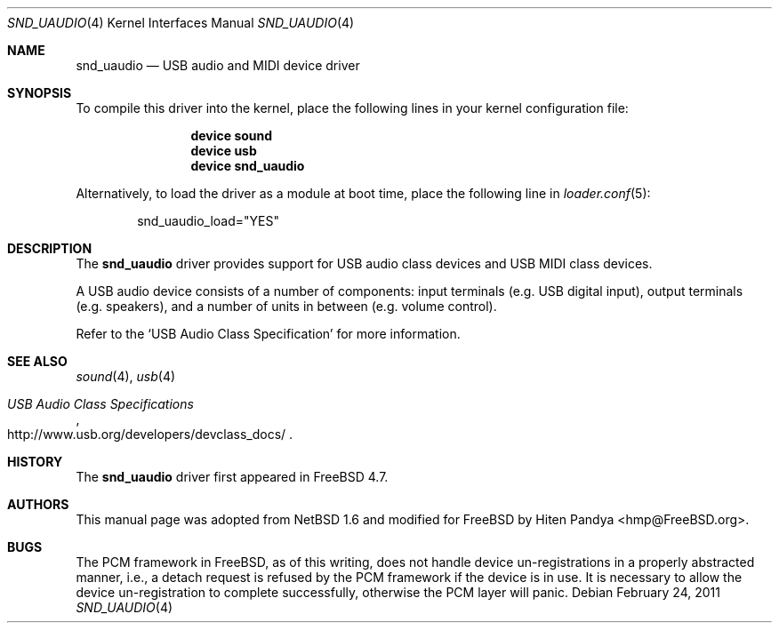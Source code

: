 .\" $NetBSD: uaudio.4,v 1.15 2002/02/12 19:53:57 jdolecek Exp $
.\"
.\" Copyright (c) 1999 The NetBSD Foundation, Inc.
.\" All rights reserved.
.\"
.\" This code is derived from software contributed to The NetBSD Foundation
.\" by Lennart Augustsson.
.\"
.\" Redistribution and use in source and binary forms, with or without
.\" modification, are permitted provided that the following conditions
.\" are met:
.\" 1. Redistributions of source code must retain the above copyright
.\"    notice, this list of conditions and the following disclaimer.
.\" 2. Redistributions in binary form must reproduce the above copyright
.\"    notice, this list of conditions and the following disclaimer in the
.\"    documentation and/or other materials provided with the distribution.
.\"
.\" THIS SOFTWARE IS PROVIDED BY THE NETBSD FOUNDATION, INC. AND CONTRIBUTORS
.\" ``AS IS'' AND ANY EXPRESS OR IMPLIED WARRANTIES, INCLUDING, BUT NOT LIMITED
.\" TO, THE IMPLIED WARRANTIES OF MERCHANTABILITY AND FITNESS FOR A PARTICULAR
.\" PURPOSE ARE DISCLAIMED.  IN NO EVENT SHALL THE FOUNDATION OR CONTRIBUTORS
.\" BE LIABLE FOR ANY DIRECT, INDIRECT, INCIDENTAL, SPECIAL, EXEMPLARY, OR
.\" CONSEQUENTIAL DAMAGES (INCLUDING, BUT NOT LIMITED TO, PROCUREMENT OF
.\" SUBSTITUTE GOODS OR SERVICES; LOSS OF USE, DATA, OR PROFITS; OR BUSINESS
.\" INTERRUPTION) HOWEVER CAUSED AND ON ANY THEORY OF LIABILITY, WHETHER IN
.\" CONTRACT, STRICT LIABILITY, OR TORT (INCLUDING NEGLIGENCE OR OTHERWISE)
.\" ARISING IN ANY WAY OUT OF THE USE OF THIS SOFTWARE, EVEN IF ADVISED OF THE
.\" POSSIBILITY OF SUCH DAMAGE.
.\"
.\" $FreeBSD: release/10.0.0/share/man/man4/snd_uaudio.4 219004 2011-02-24 18:08:23Z hselasky $
.\"
.Dd February 24, 2011
.Dt SND_UAUDIO 4
.Os
.Sh NAME
.Nm snd_uaudio
.Nd USB audio and MIDI device driver
.Sh SYNOPSIS
To compile this driver into the kernel, place the following lines in your
kernel configuration file:
.Bd -ragged -offset indent
.Cd "device sound"
.Cd "device usb"
.Cd "device snd_uaudio"
.Ed
.Pp
Alternatively, to load the driver as a module at boot time, place the
following line in
.Xr loader.conf 5 :
.Bd -literal -offset indent
snd_uaudio_load="YES"
.Ed
.Sh DESCRIPTION
The
.Nm
driver provides support for
.Tn USB
audio class devices and
.Tn USB
MIDI class devices.
.Pp
A
.Tn USB
audio device consists of a number of components:
input terminals (e.g.\& USB digital input), output terminals (e.g.\&
speakers), and a number of units in between (e.g.\& volume control).
.Pp
Refer to the
.Ql USB Audio Class Specification
for more information.
.Sh SEE ALSO
.Xr sound 4 ,
.Xr usb 4
.Rs
.%T "USB Audio Class Specifications"
.%U http://www.usb.org/developers/devclass_docs/
.Re
.Sh HISTORY
The
.Nm
driver first appeared in
.Fx 4.7 .
.Sh AUTHORS
This manual page was adopted from
.Nx 1.6
and modified for
.Fx
by
.An Hiten Pandya Aq hmp@FreeBSD.org .
.Sh BUGS
The
.Tn PCM
framework in
.Fx ,
as of this writing, does not handle device un-registrations in a properly
abstracted manner, i.e., a detach request is refused by the
.Tn PCM
framework if the device is in use.
It is necessary to allow the device un-registration to complete
successfully, otherwise the
.Tn PCM
layer will panic.
